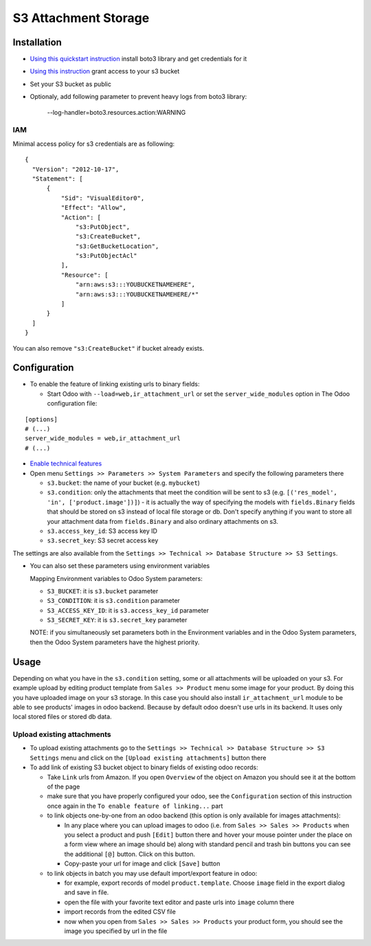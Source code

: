 =======================
 S3 Attachment Storage
=======================

Installation
============

* `Using this quickstart instruction <https://boto3.readthedocs.io/en/latest/guide/quickstart.html>`__ install boto3 library and get credentials for it
* `Using this instruction <http://mikeferrier.com/2011/10/27/granting-access-to-a-single-s3-bucket-using-amazon-iam>`__ grant access to your s3 bucket
* Set your S3 bucket as public
* Optionaly, add following parameter to prevent heavy logs from boto3 library:

    --log-handler=boto3.resources.action:WARNING


IAM
---

Minimal access policy for s3 credentials are as following::

  {
    "Version": "2012-10-17",
    "Statement": [
        {
            "Sid": "VisualEditor0",
            "Effect": "Allow",
            "Action": [
                "s3:PutObject",
                "s3:CreateBucket",
                "s3:GetBucketLocation",
                "s3:PutObjectAcl"
            ],
            "Resource": [
                "arn:aws:s3:::YOUBUCKETNAMEHERE",
                "arn:aws:s3:::YOUBUCKETNAMEHERE/*"
            ]
        }
    ]
  }


You can also remove ``"s3:CreateBucket"`` if bucket already exists.

Configuration
=============

* To enable the feature of linking existing urls to binary fields:

  * Start Odoo with ``--load=web,ir_attachment_url`` or set the ``server_wide_modules`` option in The Odoo configuration file:

::

  [options]
  # (...)
  server_wide_modules = web,ir_attachment_url
  # (...)

* `Enable technical features <https://odoo-development.readthedocs.io/en/latest/odoo/usage/technical-features.html>`__
* Open menu ``Settings >> Parameters >> System Parameters`` and specify the following parameters there

  * ``s3.bucket``: the name of your bucket (e.g. ``mybucket``)
  * ``s3.condition``: only the attachments that meet the condition will be sent to s3 (e.g. ``[('res_model', 'in', ['product.image'])]``) - it is actually the way of specifying the models with ``fields.Binary`` fields that should be stored on s3 instead of local file storage or db. Don't specify anything if you want to store all your attachment data from ``fields.Binary`` and also ordinary attachments on s3.
  * ``s3.access_key_id``: S3 access key ID
  * ``s3.secret_key``: S3 secret access key

The settings are also available from the ``Settings >> Technical >> Database Structure >> S3 Settings``.

* You can also set these parameters using environment variables

  Mapping Environment variables to Odoo System parameters:

  * ``S3_BUCKET``: it is ``s3.bucket`` parameter
  * ``S3_CONDITION``: it is ``s3.condition`` parameter
  * ``S3_ACCESS_KEY_ID``: it is ``s3.access_key_id`` parameter
  * ``S3_SECRET_KEY``: it is ``s3.secret_key`` parameter

  NOTE: if you simultaneously set parameters both in the Environment variables and in the Odoo System parameters, then the Odoo System parameters have the highest priority.

Usage
=====

Depending on what you have in the ``s3.condition`` setting, some or all attachments will be uploaded on your s3.
For example upload by editing product template from ``Sales >> Product`` menu some image for your product.
By doing this you have uploaded image on your s3 storage.
In this case you should also install ``ir_attachment_url`` module to be able to see products' images in odoo backend. Because by default odoo doesn't use urls in its backend. It uses only local stored files or stored db data.

Upload existing attachments
---------------------------

* To upload existing attachments go to the ``Settings >> Technical >> Database Structure >> S3 Settings`` menu and click on the ``[Upload existing attachments]`` button there
* To add link of existing S3 bucket object to binary fields of existing odoo records:

  * Take ``Link`` urls from Amazon. If you open ``Overview`` of the object on Amazon you should see it at the bottom of the page

  * make sure that you have properly configured your odoo, see the ``Configuration`` section of this instruction once again in the ``To enable feature of linking...`` part

  * to link objects one-by-one from an odoo backend (this option is only available for images attachments):

    * In any place where you can upload images to odoo (i.e. from ``Sales >> Sales >> Products`` when you select a product and push ``[Edit]`` button there and hover your mouse pointer under the place on a form view where an image should be)
      along with standard pencil and trash bin buttons you can see the additional ``[@]`` button. Click on this button.
    * Copy-paste your url for image and click ``[Save]`` button

  * to link objects in batch you may use default import/export feature in odoo:

    * for example, export records of model ``product.template``. Choose ``image`` field in the export dialog and save in file.
    * open the file with your favorite text editor and paste urls into ``image`` column there
    * import records from the edited CSV file
    * now when you open from ``Sales >> Sales >> Products`` your product form, you should see the image you specified by url in the file
